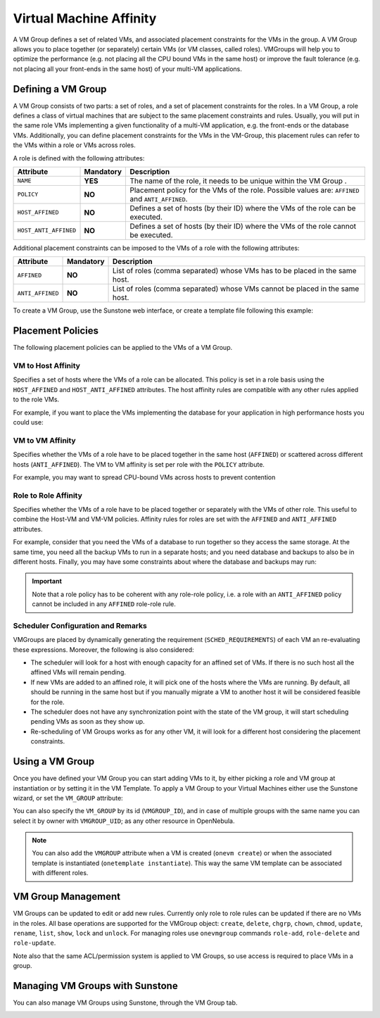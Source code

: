 .. _vmgroups:

================================================================================
Virtual Machine Affinity
================================================================================

A VM Group defines a set of related VMs, and associated placement constraints for the VMs in the group. A VM Group allows you to place together (or separately) certain VMs (or VM classes, called roles). VMGroups will help you to optimize the performance (e.g. not placing all the CPU bound VMs in the same host) or improve the fault tolerance (e.g. not placing all your front-ends in the same host) of your multi-VM applications.

Defining a VM Group
================================================================================

A VM Group consists of two parts: a set of roles, and a set of placement constraints for the roles. In a VM Group, a role defines a class of virtual machines that are subject to the same placement constraints and rules. Usually, you will put in the same role VMs implementing a given functionality of a multi-VM application, e.g. the front-ends or the database VMs. Additionally, you can define placement constraints for the VMs in the VM-Group, this placement rules can refer to the VMs within a role or VMs across roles.

A role is defined with the following attributes:

+-----------------------+-----------+----------------------------------------------------------------------------------------------------------------------+
| Attribute             | Mandatory | Description                                                                                                          |
+=======================+===========+======================================================================================================================+
| ``NAME``              | **YES**   | The name of the role, it needs to be unique within the VM Group .                                                    |
+-----------------------+-----------+----------------------------------------------------------------------------------------------------------------------+
| ``POLICY``            | **NO**    | Placement policy for the VMs of the role. Possible values are: ``AFFINED`` and ``ANTI_AFFINED``.                     |
+-----------------------+-----------+----------------------------------------------------------------------------------------------------------------------+
| ``HOST_AFFINED``      | **NO**    | Defines a set of hosts (by their ID) where the VMs of the role can be executed.                                      |
+-----------------------+-----------+----------------------------------------------------------------------------------------------------------------------+
| ``HOST_ANTI_AFFINED`` | **NO**    | Defines a set of hosts (by their ID) where the VMs of the role cannot be executed.                                   |
+-----------------------+-----------+----------------------------------------------------------------------------------------------------------------------+

Additional placement constraints can be imposed to the VMs of a role with the following attributes:

+-----------------------+-----------+----------------------------------------------------------------------------------------------------------------------+
| Attribute             | Mandatory | Description                                                                                                          |
+=======================+===========+======================================================================================================================+
| ``AFFINED``           | **NO**    | List of roles (comma separated) whose VMs has to be placed in the same host.                                         |
+-----------------------+-----------+----------------------------------------------------------------------------------------------------------------------+
| ``ANTI_AFFINED``      | **NO**    | List of roles (comma separated) whose VMs cannot be placed in the same host.                                         |
+-----------------------+-----------+----------------------------------------------------------------------------------------------------------------------+

To create a VM Group, use the Sunstone web interface, or create a template file following this example:

.. prompt:: bash $ auto

    $ cat ./vmg.txt

    NAME = "multi-tier server"

    ROLE = [
        NAME   = "front-end",
        POLICY = "ANTI_AFFINED"
    ]

    ROLE = [
        NAME         = "apps",
        HOST_AFFINED = "2,3,4"
    ]

    ROLE = [ NAME = "db" ]

    AFFINED = "db, apps"

    $ onevmgroup create ./vmg.txt
    ID: 0

Placement Policies
================================================================================

The following placement policies can be applied to the VMs of a VM Group.

VM to Host Affinity
--------------------------------------------------------------------------------

Specifies a set of hosts where the VMs of a role can be allocated. This policy is set in a role basis using the ``HOST_AFFINED`` and ``HOST_ANTI_AFFINED`` attributes. The host affinity rules are compatible with any other rules applied to the role VMs.

For example, if you want to place the VMs implementing the database for your application in high performance hosts you could use:

.. prompt:: bash $ auto

    ROLE = [
        NAME         = "database",
        HOST_AFFINED = "1,2,3,4"
    ]

VM to VM Affinity
--------------------------------------------------------------------------------

Specifies whether the VMs of a role have to be placed together in the same host (``AFFINED``) or scattered across different hosts (``ANTI_AFFINED``). The VM to VM affinity is set per role with the ``POLICY`` attribute.

For example, you may want to spread CPU-bound VMs across hosts to prevent contention

.. prompt:: bash $ auto

    ROLE = [
        NAME   = "workers",
        POLICY = "ANTI_AFFINED"
    ]

Role to Role Affinity
--------------------------------------------------------------------------------

Specifies whether the VMs of a role have to be placed together or separately with the VMs of other role. This useful to combine the Host-VM and VM-VM policies. Affinity rules for roles are set with the ``AFFINED`` and ``ANTI_AFFINED`` attributes.

For example, consider that you need the VMs of a database to run together so they access the same storage. At the same time, you need all the backup VMs to run in a separate hosts; and you need database and backups to also be in different hosts. Finally, you may have some constraints about where the database and backups may run:

.. prompt:: bash $ auto

    ROLE = [
        NAME  = "databases",
        HOST_AFFINED = "1,2,3,4,5,6,7"
        POLICY = "AFFINED"
    ]

    ROLE = [
        NAME = "backup",
        HOST_ANTI_AFFINED = "3,4"
        POLICY = "ANTI_AFFINED"
    ]

    ANTI_AFFINED = "databases, backup"

.. important:: Note that a role policy has to be coherent with any role-role policy, i.e. a role with an ``ANTI_AFFINED`` policy cannot be included in any ``AFFINED`` role-role rule.

Scheduler Configuration and Remarks
--------------------------------------------------------------------------------

VMGroups are placed by dynamically generating the requirement (``SCHED_REQUIREMENTS``) of each VM an re-evaluating these expressions. Moreover, the following is also considered:

* The scheduler will look for a host with enough capacity for an affined set of VMs. If there is no such host all the affined VMs will remain pending.
* If new VMs are added to an affined role, it will pick one of the hosts where the VMs are running. By default, all should be running in the same host but if you manually migrate a VM to another host it will be considered feasible for the role.
* The scheduler does not have any synchronization point with the state of the VM group, it will start scheduling pending VMs as soon as they show up.
* Re-scheduling of VM Groups works as for any other VM, it will look for a different host considering the placement constraints.

Using a VM Group
================================================================================

Once you have defined your VM Group you can start adding VMs to it, by either picking a role and VM group at instantiation or by setting it in the VM Template. To apply a VM Group to your Virtual Machines either use the Sunstone wizard, or set the ``VM_GROUP`` attribute:

.. prompt:: bash $ auto

    $ onetemplate update 0
    ...
    VMGROUP = [ VMGROUP_NAME = "muilt-tier app", ROLE = "db" ]

You can also specify the ``VM_GROUP`` by its id (``VMGROUP_ID``), and in case of multiple groups with the same name you can select it by owner with ``VMGROUP_UID``; as any other resource in OpenNebula.

.. note:: You can also add the ``VMGROUP`` attribute when a VM is created (``onevm create``) or when the associated template is instantiated (``onetemplate instantiate``). This way the same VM template can be associated with different roles.

VM Group Management
================================================================================

VM Groups can be updated to edit or add new rules. Currently only role to role rules can be updated if there are no VMs in the roles. All base operations are supported for the VMGroup object: ``create``, ``delete``, ``chgrp``, ``chown``, ``chmod``, ``update``, ``rename``, ``list``, ``show``, ``lock`` and ``unlock``. For managing roles use ``onevmgroup`` commands ``role-add``, ``role-delete`` and ``role-update``.

Note also that the same ACL/permission system is applied to VM Groups, so use access is required to place VMs in a group.


Managing VM Groups with Sunstone
================================================================================

You can also manage VM Groups using Sunstone, through the VM Group tab.

|vmg_wizard_create|
|vmg_wizard_create-2|

.. |vmg_wizard_create| image:: /images/vmg_wizard_create.png
.. |vmg_wizard_create-2| image:: /images/vmg_wizard_create-2.png
